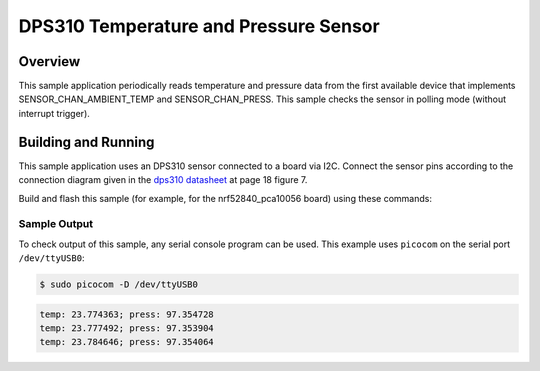 .. _dps310:

DPS310 Temperature and Pressure Sensor
######################################

Overview
********

This sample application periodically reads temperature and pressure data from
the first available device that implements SENSOR_CHAN_AMBIENT_TEMP and
SENSOR_CHAN_PRESS. This sample checks the sensor in polling mode (without
interrupt trigger).

Building and Running
********************

This sample application uses an DPS310 sensor connected to a board via I2C.
Connect the sensor pins according to the connection diagram given in the
`dps310 datasheet`_ at page 18 figure 7.

Build and flash this sample (for example, for the nrf52840_pca10056 board) using
these commands:

.. zephyr-app-commands::
   :zephyr-app: samples/sensors/dps310
   :board: nrf52840_pca10056
   :goals: flash
   :compact:

Sample Output
=============
To check output of this sample, any serial console program can be used.
This example uses ``picocom`` on the serial port ``/dev/ttyUSB0``:

.. code-block:: console

        $ sudo picocom -D /dev/ttyUSB0

.. code-block:: console

        temp: 23.774363; press: 97.354728
        temp: 23.777492; press: 97.353904
        temp: 23.784646; press: 97.354064

.. _dps310 datasheet: https://www.infineon.com/dgdl/Infineon-DPS310-DataSheet-v01_01-EN.pdf?fileId=5546d462576f34750157750826c42242
